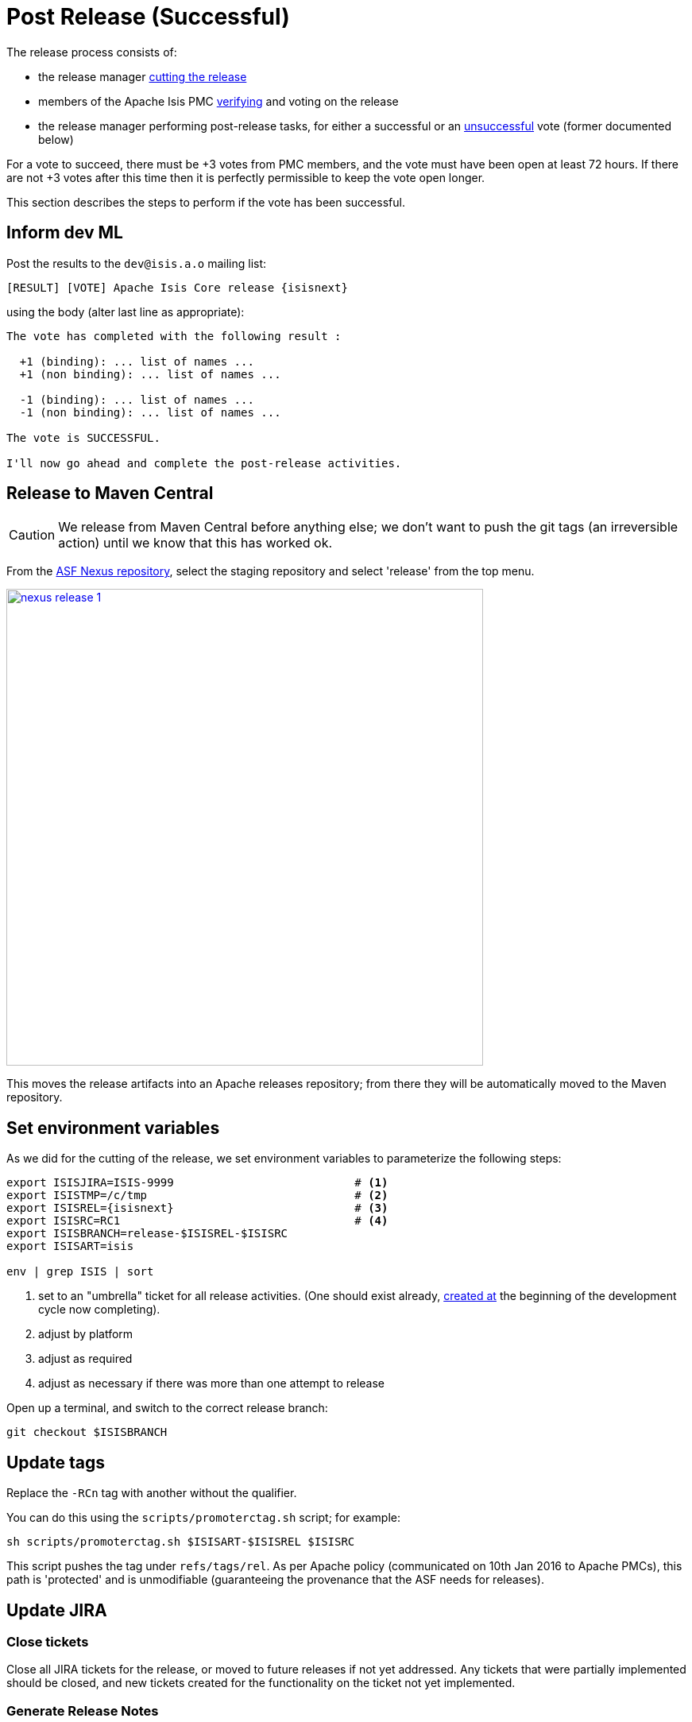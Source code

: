 = Post Release (Successful)

:Notice: Licensed to the Apache Software Foundation (ASF) under one or more contributor license agreements. See the NOTICE file distributed with this work for additional information regarding copyright ownership. The ASF licenses this file to you under the Apache License, Version 2.0 (the "License"); you may not use this file except in compliance with the License. You may obtain a copy of the License at. http://www.apache.org/licenses/LICENSE-2.0 . Unless required by applicable law or agreed to in writing, software distributed under the License is distributed on an "AS IS" BASIS, WITHOUT WARRANTIES OR  CONDITIONS OF ANY KIND, either express or implied. See the License for the specific language governing permissions and limitations under the License.
:page-partial:

The release process consists of:

* the release manager xref:comguide:ROOT:cutting-a-release.adoc[cutting the release]

* members of the Apache Isis PMC xref:comguide:ROOT:verifying-releases.adoc[verifying] and voting on the release

* the release manager performing post-release tasks, for either a successful or an xref:comguide:ROOT:post-release-unsuccessful.adoc[unsuccessful] vote (former documented below)

For a vote to succeed, there must be +3 votes from PMC members, and the vote must have been open at least 72 hours.
If there are not +3 votes after this time then it is perfectly permissible to keep the vote open longer.

This section describes the steps to perform if the vote has been successful.

== Inform dev ML

Post the results to the `dev@isis.a.o` mailing list:

[source,subs="attributes+"]
----
[RESULT] [VOTE] Apache Isis Core release {isisnext}
----

using the body (alter last line as appropriate):

[source]
----
The vote has completed with the following result :

  +1 (binding): ... list of names ...
  +1 (non binding): ... list of names ...

  -1 (binding): ... list of names ...
  -1 (non binding): ... list of names ...

The vote is SUCCESSFUL.

I'll now go ahead and complete the post-release activities.
----

== Release to Maven Central

CAUTION: We release from Maven Central before anything else; we don't want to push the git tags (an irreversible action) until we know that this has worked ok.

From the http://repository.apache.org[ASF Nexus repository], select the staging repository and select 'release' from the top menu.

image::release-process/nexus-release-1.png[width="600px",link="{imagesdir}/release-process/nexus-release-1.png"]

This moves the release artifacts into an Apache releases repository; from there they will be automatically moved to the Maven repository.


== Set environment variables

As we did for the cutting of the release, we set environment variables to parameterize the following steps:

[source,bash,subs="attributes+"]
----
export ISISJIRA=ISIS-9999                           # <.>
export ISISTMP=/c/tmp                               # <.>
export ISISREL={isisnext}                           # <.>
export ISISRC=RC1                                   # <.>
export ISISBRANCH=release-$ISISREL-$ISISRC
export ISISART=isis

env | grep ISIS | sort
----
<.> set to an "umbrella" ticket for all release activities.
(One should exist already, xref:comguide:ROOT:post-release-successful.adoc#create-new-jira[created at] the beginning of the development cycle now completing).
<.> adjust by platform
<.> adjust as required
<.> adjust as necessary if there was more than one attempt to release

Open up a terminal, and switch to the correct release branch:

[source,bash,subs="attributes+"]
----
git checkout $ISISBRANCH
----

== Update tags

Replace the `-RCn` tag with another without the qualifier.

You can do this using the `scripts/promoterctag.sh` script; for example:

[source,bash,subs="attributes+"]
----
sh scripts/promoterctag.sh $ISISART-$ISISREL $ISISRC
----
This script pushes the tag under `refs/tags/rel`.
As per Apache policy (communicated on 10th Jan 2016 to Apache PMCs), this path is 'protected' and is unmodifiable (guaranteeing the provenance that the ASF needs for releases).


== Update JIRA

=== Close tickets

Close all JIRA tickets for the release, or moved to future releases if not yet addressed.
Any tickets that were partially implemented should be closed, and new tickets created for the functionality on the ticket not yet implemented.


=== Generate Release Notes

From the root directory, generate the release notes for the current release, in Asciidoc format; eg:

[source,bash,subs="attributes+"]
----
sh scripts/jira-release-notes.sh ISIS $ISISREL > /tmp/1
----

[NOTE]
====
This script uses 'jq' to parse JSON.
See the script itself for details of how to install this utility.
====

=== Mark the version as released

In JIRA, go to the link:https://issues.apache.org/jira/plugins/servlet/project-config/ISIS/versions[administration section] for the Apache Isis project and update the version as being released.

In the link:https://issues.apache.org/jira/secure/RapidBoard.jspa?rapidView=87[Kanban view] this will have the effect of marking all tickets as released (clearing the "done" column).

[#create-new-jira]
=== Create new JIRA

Create a new JIRA ticket as a catch-all for the _next_ release.

== Update Release Notes

In the main `isis` repo (ie containing the asciidoc source):

* Create a new `relnotes.adoc` file to hold the JIRA-generated release notes generated above.
+
This should live in  `antora/components/relnotes/modules/ROOT/pages/yyyy/vvv/relnotes.adoc`

** where `yyyy` is the year
** where `vvv` is the version number

* Update the `nav.adoc` file to reference these release notes
+
In `antora/components/relnotes/ROOT/nav.adoc`

* Update the table in the `about.adoc` summary
+
In `antora/components/relnotes/ROOT/pages/about.adoc`


* update the `doap_isis.rdf` file (which provides a machine-parseable description of the project) with details of the new release.
Validate using the http://www.w3.org/RDF/Validator/[W3C RDF Validator] service.
+
TIP: For more on DOAP files, see these link:http://projects.apache.org/doap.html[Apache policy docs].

* Update the link:https://github.com/apache/isis/blob/master/STATUS[STATUS] file (in root of Apache Isis' source) should be updated with details of the new release.

* commit the changes
+
[source,bash,subs="attributes+"]
----
git add .
git commit -m "$ISISJIRA: updates release notes, STATUS and doap_isis.rdf"
----

== Final website updates

Before we xref:#generate-website[generate the website], we apply final updates:

* If there have been updates to any of the schemas:

** copy the new schema(s) from `api/schema/src/main/resources/o.a.i.s.xxx`
+
to its versioned:
+
`antora/supplemental-ui/schema/xxx/xxx-ver.xsd`

** ensure the non-versioned is same as the highest versioned
+
`antora/supplemental-ui/schema/xxx/xxx.xsd`

* Update the version that appears on the home page of the website, in `antora/supplemental-ui/index.html`
+
[source,html,subs="attributes+"]
----
curl https://codeload.github.com/apache/isis-app-helloworld/zip/{isisnext} | jar xv
cd isis-app-helloworld-{isisnext}
----
+
and
+
[source,html,subs="attributes+"]
----
curl https://codeload.github.com/apache/isis-app-simpleapp/zip/{isisnext} | jar xv
cd isis-app-simpleapp-{isisnext}
----

* Commit the changes:
+
[source,bash,subs="attributes+"]
----
git add .
git commit -m "$ISISJIRA: bumps index.html version to $ISISREL, also schema updates"
----



[#generate-website]
== Generate website

We use Antora to generate the site, not only the latest version but also any previous versions listed in `site.yml`.
The most recently version being released is built in effect twice, as both "latest" and with its formal tag name.

As a slight complication, the tags created previously on the release branch (`refs/tags/rel/xxx`) can't be used for this purpose, because the `antora.yml` files specify a branch name of simply "latest".
We therefore temporarily modify all of the `antora.yml` files and `site.yml` with a reference to a new tag, and then change them back afterwards:

* If there have been any changes from other branches (eg fixes to documentation in non-release branches) then merge them into the release branch.

* Update all `antora.yml` files, eg using an IDE:
+
** `version: latest` -> `version: {isisnext}`
+
image::release-process-post/update-antora-latest.png[width="800px",link="{imagesdir}/release-process-post/update-antora-latest.png"]

* Commit the changes:
+
[source,bash,subs="attributes+"]
----
git add .
git commit -m "$ISISJIRA: bumps antora.yml to $ISISREL"
----

* Now tag
+
[source,bash,subs="attributes+"]
----
git tag docs/$ISISART-$ISISREL
git push origin refs/tags/docs/$ISISART-$ISISREL:refs/tags/docs/$ISISART-$ISISREL
----

* Now, immediately the change to `antora.yml` files back again:

** `version: {isisnext}` -> `version: latest`

* Commit these changes, and push the release branch:
+
[source,bash,subs="attributes+"]
----
git add .
git commit -m "$ISISJIRA: reverts antora.yml version to latest"

git push
----

* Now we update `site.yml` (in `antora/playbooks`).
This will reference the tag and also the current branch (for "latest").
Every content source needs to be updated:
+
For example, we change:
+
.site.yml
[source,yml,subs="attributes+"]
----
- url: .
  start_path: antora/components/docs # docs
  branches: HEAD
----
+
to:
+
.site.yml
[source,yml,subs="attributes+"]
----
- url: .
  start_path: antora/components/docs # docs
  tags: docs/isis-{isisnext}                    # <.>
  branches: HEAD                                  # <.>
----
<.> will generate the {isisnext} version
<.> will generate the 'latest' version
+
eg using the IDE:
+
image::release-process-post/update-site-yml-tags.png[width="800px",link="{imagesdir}/release-process-post/update-site-yml-tags.png"]

* commit this change, too (there's no need to push):
+
[source,bash,subs="attributes+"]
----
git add .
git commit -m "$ISISJIRA: adds tag to site.yml"
----

* We are now in a position to actually generate the Antora website:
+
[source,bash,subs="attributes+"]
----
sh preview.sh
----
+
This will write to `antora/target/site`; we'll use the results in the xref:#publish-website[next section].

* Finally, revert the changes to `site.yml` back into "author mode".
+
That is, comment out the tags entries:
+
.site.yml
[source,yml,subs="attributes+"]
----
- url: .
  start_path: antora/components/docs # docs
#  tags: docs/isis-{isisnext}
  branches: HEAD
----
+
eg using the IDE:
+
image::release-process-post/update-site-yml-no-tags.png[width="800px",link="{imagesdir}/release-process-post/update-site-yml-no-tags.png"]

* commit this change, too (there's no need to push):
+
[source,bash,subs="attributes+"]
----
git add .
git commit -m "$ISISJIRA: site.yml back to author mode"
----

[#publish-website]
== Publish website

We now copy the results of the Antora website generation over to the `isis-site` repo:

* in the `isis-site` repo, check out the `asf-site` branch:
+
[source,bash,subs="attributes+"]
----
cd ../isis-site

git checkout asf-site
git pull --ff-only
----

* still in the `isis-site` repo, delete all the files in `content/` _except_ for the `schema` and `versions` directories:
+
[source,bash,subs="attributes+"]
----
pushd content
for a in $(ls -1 | grep -v schema | grep -v versions)
do
    rm -rf $a
done
popd
----

* Copy the generated Antora site to `isis-site` repo's `contents` directory:
+
[source,bash,subs="attributes+"]
----
cd ../isis

cp -Rf antora/target/site/* ../isis-site/content/.
----

* Back in the `isis-site` repo, commit the changes and preview:
+
[source,bash,subs="attributes+"]
----
cd ../isis-site

git add .
git commit -m "$ISISJIRA : production changes to website"

sh preview.sh
----

* If everything looks ok, then push the changes to make live, and switch back to the `isis` repo:
+
[source,bash,subs="attributes+"]
----
git push origin asf-site

cd ../isis
----


== Merge in release branch

Because we release from a branch, the changes made in the branch should be merged back from the release branch back into the `master` branch.

In the `isis` repo:

[source,bash,subs="attributes+"]
----
git checkout master                           # update master with latest
git pull
git merge release-{isisnext}-RC1                  # merge branch onto master
git push origin --delete release-{isisnext}-RC1   # remote branch no longer needed
git branch -d release-{isisnext}-RC1              # branch no longer needed
----



== Release Source Zip

As described in the link:http://www.apache.org/dev/release-publishing.html#distribution_dist[Apache documentation], each Apache TLP has a `release/TLP-name` directory in the distribution Subversion repository at link:https://dist.apache.org/repos/dist[https://dist.apache.org/repos/dist].
Once a release vote passes, the release manager should `svn add` the artifacts (plus signature and hash files) into this location.
The release is then automatically pushed to http://www.apache.org/dist/[http://www.apache.org/dist/] by `svnpubsub`.
Only the most recent release of each supported release line should be contained here, old versions should be deleted.

Each project is responsible for the structure of its directory.
The directory structure of Apache Isis reflects the directory structure in our git source code repo:

[source]
----
isis/
  core/
----

If necessary, checkout this directory structure:

[source,bash]
----
svn co https://dist.apache.org/repos/dist/release/isis isis-dist
----

Next, add the new release into the appropriate directory, and delete any previous release.
The `upd.sh` script can be used to automate this:

[source,bash]
----
old_ver=$1
new_ver=$2


# constants
repo_root=https://repository.apache.org/content/repositories/releases/org/apache/isis

zip="source-release.zip"
asc="$zip.asc"
md5="$zip.md5"


#
# isis-core
#
type="core"
fullname="isis"
pushd isis-core

curl -O $repo_root/$type/$fullname/$new_ver/$fullname-$new_ver-$asc
svn add $fullname-$new_ver-$asc
curl -O $repo_root/$type/$fullname/$new_ver/$fullname-$new_ver-$md5
svn add $fullname-$new_ver-$md5
curl -O $repo_root/$type/$fullname/$new_ver/$fullname-$new_ver-$zip
svn add $fullname-$new_ver-$zip

svn delete $fullname-$old_ver-$asc
svn delete $fullname-$old_ver-$md5
svn delete $fullname-$old_ver-$zip

popd

----

[source,bash,subs="attributes+"]
----
sh upd.sh {isiscurr} {isisnext}
----

The script downloads the artifacts from the Nexus release repository, adds the artifacts to subversion and deletes the previous version.

Double check that the files are correct; there is sometimes a small delay in the files becoming available in the release repository.
It should be sufficient to check just the `md5` or `.asc` files that these look valid (aren't HTML 404 error pages):

[source,bash,subs="attributes+"]
----
vi `find . -name *.md5`
----

Assuming all is good, commit the changes:

[source,subs="attributes+"]
----
svn commit -m "publishing isis source releases to dist.apache.org"
----

If the files are invalid, then revert using `svn revert . --recursive` and try again in a little while.

== Update the ASF Reporter website

Log the new release in the link:https://reporter.apache.org/addrelease.html?isis[ASF Reporter website].


== Announce the release

Announce the release to link:mailto:users@isis.apache.org[users mailing list].

For example, for a release of Apache Isis Core, use the following subject:

[source,subs="attributes+"]
----
[ANN] Apache Isis version {isisnext} Released
----

And use the following body (summarizing the main points as required):

[source,subs="attributes+"]
----
The Apache Isis team is pleased to announce the release of Apache Isis {isisnext}.

New features in this release include:
* ...

Full release notes are available on the Apache Isis website at [1].
Please also read the migration notes [2].

You can access this release directly from the Maven central repo [3].
Alternatively, download the release and build it from source [4].

Enjoy!

--The Apache Isis team

[1] http://isis.apache.org/downloads/rn/about.html#_release-notes_{isisnext}
[2] http://isis.apache.org/downloads/mn/about.html#_migration-notes_{isiscurr}-to-{isisnext}
[3] http://search.maven.org
[4] http://isis.apache.org/downloads.html
----

== Blog post

link:https://blogs.apache.org/roller-ui/login.rol[Log onto] the http://blogs.apache.org/isis/[Apache blog] and create a new post.
Copy-n-paste the above mailing list announcement should suffice.


== Update dependencies

With the release complete, now is a good time to bump versions of dependencies (so that there is a full release cycle to identify any possible issues).

You will probably want to create a new JIRA ticket for these updates (or if minor then use the "catch-all" JIRA ticket raised earlier for the next release).

=== Merge in any changes from `org.apache:apache`

Check (via link:http://search.maven.org/#search%7Cga%7C1%7Cg%3A%22org.apache%22%20a%3A%22apache%22[search.maven.org]) whether there is a newer version of the Apache parent `org.apache:apache`.

If there are, merge in these changes to the `core-parent` POM.

=== Update plugin versions

The `maven-versions-plugin` should be used to determine if there are newer versions of any of the plugins used to build Apache Isis.
Since this goes off to the internet, it may take a minute or two to run:

[source,bash]
----
mvn versions:display-plugin-updates > /tmp/foo
grep "\->" /tmp/foo | /bin/sort -u
----

Review the generated output and make updates as you see fit.
(However, if updating, please check by searching for known issues with newer versions).

=== Update dependency versions

The `maven-versions-plugin` should be used to determine if there are newer versions of any of Isis' dependencies.
Since this goes off to the internet, it may take a minute or two to run:

[source,bash]
----
mvn versions:display-dependency-updates > /tmp/foo
grep "\->" /tmp/foo | /bin/sort -u
----

Update any of the dependencies that are out-of-date.
That said, do note that some dependencies may show up with a new dependency, when in fact the dependency is for an old, badly named version.
Also, there may be new dependencies that you do not wish to move to, eg release candidates or milestones.

For example, here is a report showing both of these cases:

[source,bash]
----
[INFO]   asm:asm ..................................... 3.3.1 -> 20041228.180559
[INFO]   commons-httpclient:commons-httpclient .......... 3.1 -> 3.1-jbossorg-1
[INFO]   commons-logging:commons-logging ......... 1.1.1 -> 99.0-does-not-exist
[INFO]   dom4j:dom4j ................................. 1.6.1 -> 20040902.021138
[INFO]   org.datanucleus:datanucleus-api-jdo ................ 3.1.2 -> 3.2.0-m1
[INFO]   org.datanucleus:datanucleus-core ................... 3.1.2 -> 3.2.0-m1
[INFO]   org.datanucleus:datanucleus-jodatime ............... 3.1.1 -> 3.2.0-m1
[INFO]   org.datanucleus:datanucleus-rdbms .................. 3.1.2 -> 3.2.0-m1
[INFO]   org.easymock:easymock ................................... 2.5.2 -> 3.1
[INFO]   org.jboss.resteasy:resteasy-jaxrs ............. 2.3.1.GA -> 3.0-beta-1
----

For these artifacts you will need to search http://search.maven.org[Maven central repo] directly yourself to confirm there are no newer dependencies not shown in this list.



